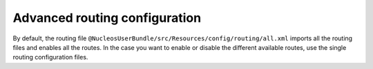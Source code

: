 Advanced routing configuration
==============================

By default, the routing file ``@NucleosUserBundle/src/Resources/config/routing/all.xml`` imports
all the routing files and enables all the routes.
In the case you want to enable or disable the different available routes, use the
single routing configuration files.

.. configuration-block::

    .. code-block:: yaml

        # config/routes/nucleos_user.yaml
        nucleos_user_security:
            resource: "@NucleosUserBundle/src/Resources/config/routing/security.xml"

        nucleos_user_resetting:
            resource: "@NucleosUserBundle/src/Resources/config/routing/resetting.xml"
            prefix: /resetting

        nucleos_user_change_password:
            resource: "@NucleosUserBundle/src/Resources/config/routing/change_password.xml"
            prefix: /security

